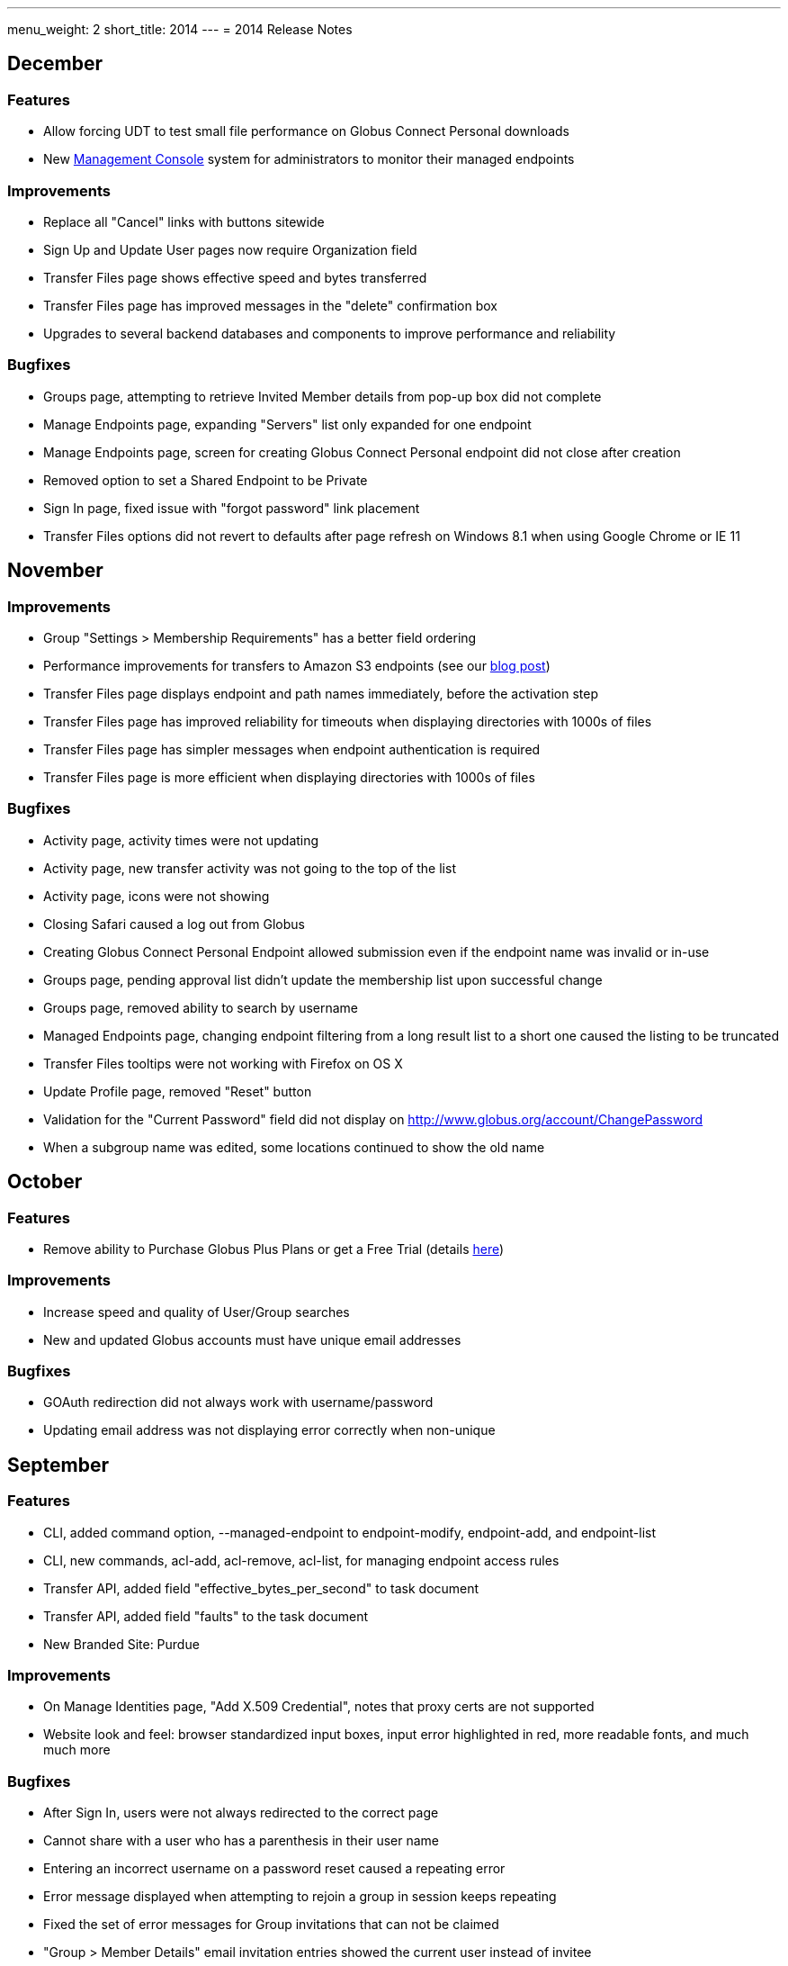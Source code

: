 ---
menu_weight: 2
short_title: 2014
---
= 2014 Release Notes

== December
=== Features
- Allow forcing UDT to test small file performance on Globus Connect Personal downloads
- New link:https://www.globus.org/blog/globus-management-console[Management Console] system for administrators to monitor their managed endpoints

=== Improvements
- Replace all "Cancel" links with buttons sitewide
- Sign Up and Update User pages now require Organization field
- Transfer Files page shows effective speed and bytes transferred
- Transfer Files page has improved messages in the "delete" confirmation box
- Upgrades to several backend databases and components to improve performance and reliability

=== Bugfixes
- Groups page, attempting to retrieve Invited Member details from pop-up box did not complete
- Manage Endpoints page, expanding "Servers" list only expanded for one endpoint
- Manage Endpoints page, screen for creating Globus Connect Personal endpoint did not close after creation
- Removed option to set a Shared Endpoint to be Private
- Sign In page, fixed issue with "forgot password" link placement
- Transfer Files options did not revert to defaults after page refresh on Windows 8.1 when using Google Chrome or IE 11

== November
=== Improvements
- Group "Settings > Membership Requirements" has a better field ordering
- Performance improvements for transfers to Amazon S3 endpoints (see our link:https://www.globus.org/blog/big-improvements-globus-performance-amazon-s3-endpoints[blog post])
- Transfer Files page displays endpoint and path names immediately, before the activation step
- Transfer Files page has improved reliability for timeouts when displaying directories with 1000s of files
- Transfer Files page has simpler messages when endpoint authentication is required
- Transfer Files page is more efficient when displaying directories with 1000s of files

=== Bugfixes
- Activity page, activity times were not updating
- Activity page, new transfer activity was not going to the top of the list
- Activity page, icons were not showing
- Closing Safari caused a log out from Globus
- Creating Globus Connect Personal Endpoint allowed submission even if the endpoint name was invalid or in-use
- Groups page, pending approval list didn't update the membership list upon successful change
- Groups page, removed ability to search by username
- Managed Endpoints page, changing endpoint filtering from a long result list to a short one caused the listing to be truncated
- Transfer Files tooltips were not working with Firefox on OS X 
- Update Profile page, removed "Reset" button
- Validation for the "Current Password" field did not display on http://www.globus.org/account/ChangePassword
- When a subgroup name was edited, some locations continued to show the old name

== October
=== Features
- Remove ability to Purchase Globus Plus Plans or get a Free Trial (details link:https://www.globus.org/blog/globus-policies-they-are-changin[here])

=== Improvements
- Increase speed and quality of User/Group searches
- New and updated Globus accounts must have unique email addresses

=== Bugfixes
- GOAuth redirection did not always work with username/password
- Updating email address was not displaying error correctly when non-unique

== September
=== Features
- CLI, added command option, +--managed-endpoint+ to +endpoint-modify+, +endpoint-add+, and +endpoint-list+
- CLI,  new commands, +acl-add+, +acl-remove+, +acl-list+, for managing endpoint access rules
- Transfer API, added field "effective_bytes_per_second" to task document
- Transfer API, added field "faults" to the task document
- New Branded Site: Purdue

=== Improvements
- On Manage Identities page, "Add X.509 Credential", notes that proxy certs are not supported
- Website look and feel: browser standardized input boxes, input error highlighted in red, more readable fonts, and much much more

=== Bugfixes
- After Sign In, users were not always redirected to the correct page
- Cannot share with a user who has a parenthesis in their user name
- Entering an incorrect username on a password reset caused a repeating error
- Error message displayed when attempting to rejoin a group in session keeps repeating
- Fixed the set of error messages for Group invitations that can not be claimed
- "Group > Member Details" email invitation entries showed the current user instead of invitee
- In "Managed Endpoints > Sharing" panel, write permissions were not saved in some situations
- Some transfer task states were getting set to "queued" incorrectly
- Too long or too short usernames caused some web pages to display poorly

== August
=== Features
- Add https://www.globus.org/selectUser page for searching Globus users by username or Full Name
- Add https://www.globus.org/selectGroups page for searching Groups by groupname or UUID
- Add https://www.globus.org/entitySearch page for searching both Groups and Users simultaneously
- Can notify users by email that they have access to a Shared Endpoint
- Shared Endpoints can be shared with all Globus accounts via "share with everyone" 

=== Improvements
- Better error message when attempting to link one external identity to multiple Globus accounts
- Redesign of Sharing "Add Permissions" section and Group search filter
- Username validation is more consistent throughout Globus UI 

=== Bugfixes
- "Cancel" button on the "Overview" tab in Manage Endpoints saves form data instead of cancelling the edit
- "Group > Admin" Queue page styling was broken
- Page was hanging after joining the site's Group during CMSConnect SignUp
- "Refresh" button for Globus Connect Personal Not Connected Error did not work
- Rendering failed on https://www.globus.org/AcceptToken
- Rendering failed on https://www.globus.org/xfer/FlightControl
- Repaired option visibility and focus on Group page in "create Group" pop up

== July
=== Features
- Can notify users by email that they have access to a Shared Endpoint (CLI and API only)
- Logout is now possible by navigating to https://www.globus.org/logout
- Shared Endpoints can be shared with all Globus accounts (API only)
- Shared Endpoints can be shared with a non-Globus user email address (CLI and API only)
- New Branded Site: CMS Connect
- New Branded Site: Michigan State University

=== Improvements
- Increase reliability and robustness of the Globus Relay service (used by Globus Connect Personal)
- Minor changes to GOAuth authorize support
- Remove member_limit restriction on Groups
- Turn off autocapitalization of usernames for mobile devices

=== Bugfixes
- Activate Endpoints page showed an error when loaded without extra parameters
- Anchor buttons started black, and turned blue on hover, instead of always being blue
- Create User failed when "opt in" was selected
- Inviting a previously rejected user to a Group failed
- Hostname of Endpoints not owned by the user were incorrectly hidden on Manage Endpoints page
- Missing notifications to Group admins & managers when users requested to join Groups
- Update Profile form was hanging on submission with invalid data
- Hint components failed on Sign Up page

== June
=== Features
- New CLI command, +cancel --all+, cancels all active transfers
- New CLI command, +mkdir+
- Recursive file delete on S3 Endpoints
- 14 day grace period on cancelled Provider plans

=== Improvements
- Add notifications for suspended and expired Plus plans
- Add notice text on Sign Up page for Compute Canada Branded Site
- Add "x509 subject" in the expanded section for MyProxy and OAuth types on Manage Identities page
- Allow HPSS file transfers to continue in the presence of minor errors
- Change the "groups > subgroups > subsubgroups" UI to display as an indented tree
- Include Endpoint name in the URL in Endpoint reactivation email
- Increase efficiency of file transfers by applying exponential backoff to failing tasks
- Increase efficiency of file transfers that have multiple directories
- Increase performance and reliability of file transfer when processing many small files
- New S3 Endpoint error codes better describe root causes
- Validate that the source of an S3 download is a directory

=== Bugfixes 
- CLI +delete+ was inconsistent with other commands -- did not require a trailing slash for recursive actions
- Creating Subgroups redirected browser after creation
- File Transfer Started events were not getting flushed during slow checksum operations
- Groups page did not show Subgroups immediately after creation
- Inviting users to Groups from search tab failed silently
- Inline Endpoint validation rules were not applied during Endpoint creation
- Login form did not get auto focus on Sign In page
- New users could not signup on Exeter Branded Site
- Only admin of a Group was able be able to demote himself
- Retrieving policies immediately after creation of a Group could sometimes fail

== May
=== Features
- Allow users without Plus plans to create Groups
- ACME is now an approved OAuth provider
- ESGF is now an approved OAuth provider
- FACE-IT is now an approved OAuth provider

=== Improvements
- Increased loading speed of Group names

=== Bugfixes
- Group managers were not receiving membership emails
- Group join requests were not showing up in admin queue for managers
- On Transfer Files page, typing in Endpoint name and attempting to select one could empty the Endpoint list
- Updating policies could make groups invisible to non-members 

== April
=== Improvements
- Better error message for delete operation not supported on S3 Endpoints in Transfer Files page
- Better error messages for many common issues in Transfer Files page
- Disable Sharing option when a user selects a file or multiple folders in Transfer Files page
- Hide Sharing tab if the user does not have ability to share in Manage Endpoints page
- New Globus menu for all branded sites

=== Bugfixes
- Changing Sharing permissions did not always get preserved correctly
- Empty rows for new File Transfers on View Activity page when Transfers are started in a different window
- Entering an invalid Endpoint name on Transfer Files page did not cause an error
- On Group Member details page, status was not properly displayed
- The ep=GC parameter to Browse Endpoints did not work and caused errors
- User cancelled File Transfers appeared as "Failed" instead of "Cancelled"
- User was able to submit empty Terms and Conditions on Groups page
- When a user updated privacy settings, success message would pop up each time update button was selected

== March
=== Features
- Add ability to easily share with all authenticated users (CLI and API only)
- New API calls for managing GOAuth tokens

=== Improvements
- Add audit logging of the user's credential used on S3 commands
- Allow non-ascii characters in the default directory in API calls
- Better GOAuth exception handling
- Change CLI shell backslash escaping to be consistent across all commands
- Change logic on status for tasks with status "warning: ok" in View Activity page
- Change the "MBits/s" label in email notification and details command to be "Effective MBits/s"
- Change wording on status from "halted" to "warning" to be clearer on View Activity page
- Extend a File Transfer's error message content to include the Endpoint's stderr
- Force S3 compliance by rejecting paths containing "..", ".", and "//" for S3 Endpoints
- Improve description of the encryption option on Transfer Files page
- Increase speed of S3 interactive directory listing and recursive transfer operations by filtering paths
- New "acl_available", "acl_editable", and "shareable" fields in the API expose Endpoint capabilities
- Notify user at previous address when their Globus account email is changed
- Prevent on overflow error in auto-activate API call by limiting input length
- Reformat panel on Activate Endpoint page
- Set S3 error message to be "FileNotFound" on file download when ACL is denied
- Set S3 error message to be "NotFound" on non-existent directory transfer attempt
- Users can be given Flight Control access for a specific list of Endpoints

=== Bugfixes
- Changing label on Transfer Files page caused invalid label even when valid
- Checkbox in "Cancel Task" dialog did not work
- Could not refresh an active OAuth credential on Manage Endpoints page
- File Transfer task retry count was too large
- Granting Read access to a member of a Group on a Shared Endpoint did not work
- Group API auto join invites were not processed correctly when user had previously been rejected
- Incorrectly allowed Write access to Shared Endpoints when one Group set Read-only and another set Write
- Invited member could send invites through the Group API calls
- Minor bugs in Members tab on Groups page
- Minor fixes on several Branded Sites
- nice_status was used incorrectly for active tasks in View Activity page
- Root error was masked by long OAuth error messages, so limited the OAuth error message length
- Showed info for "event log > fault events" instead of fault events on View Activity page
- Users went to Pending state when invited by admin or manager to a Group with a policy of automatic accept
- View Invites page did not show all users
- Transfer Files page no longer remembered last selected Endpoints 

== February
=== Features
- New Management Console UI
- Public credential information from a user's Managed Identities is shown to Group admins/managers
- New Branded Site: ACME
- New Branded Site: Compute Canada

=== Improvements
- Minor changes to Group Terms and Conditions UI
- Minor changes to Transfer Files page
- Redesign the Manage Identities page

=== Bugfixes
- Activation button on the Endpoint activation page was not working
- Fixed authentication token signing issues which caused KBase authentication to fail
- Users were unable to accept a Group invitation from the invite email
- Fixed numerous minor UI issues, including some problems with the Sharing UI bullets

== January
- Added new feature to set the "Terms and Conditions" for joining a Group
- Fixed bug preventing invitation email being sent for user with non-ASCII characters in their full name
- Integrated sending emails using mailchimp
- New branded site: ATLAS Connect
- Fixed a number of wording, visual, workflow and performance issues on the "/Group" web page
- Improved the workflow on the "/account/Subscriptions" web page
- Improved /xfer/ViewActivity details section to show the name of the endpoint, as well as,  strikethrough if it has been deleted.